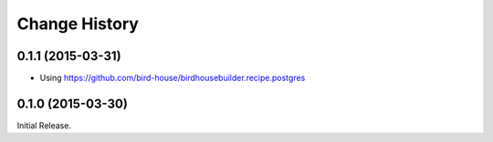 Change History
**************

0.1.1 (2015-03-31)
==================

* Using https://github.com/bird-house/birdhousebuilder.recipe.postgres

0.1.0 (2015-03-30)
==================

Initial Release.
